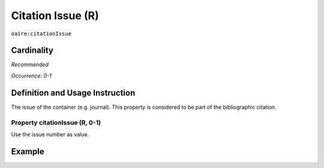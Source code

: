 .. _aire:citationIssue:

Citation Issue (R)
==================

``oaire:citationIssue``

Cardinality
~~~~~~~~~~~

*Recommended*

*Occurrence: 0-1*

Definition and Usage Instruction
~~~~~~~~~~~~~~~~~~~~~~~~~~~~~~~~

The issue of the container (e.g. journal). This property is considered to be part of the bibliographic citation.

Property citationIssue (R, 0-1)
-------------------------------

Use the issue number as value.

Example
~~~~~~~

.. code-block:: xml
   :linenos:

   <oaire:citationIssue>1</oaire:citationIssue>
